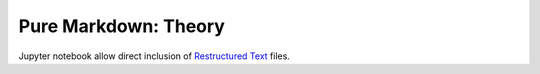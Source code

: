 Pure Markdown: Theory
=====================

Jupyter notebook allow direct inclusion of `Restructured Text <https://www.writethedocs.org/guide/writing/reStructuredText/>`_ files.